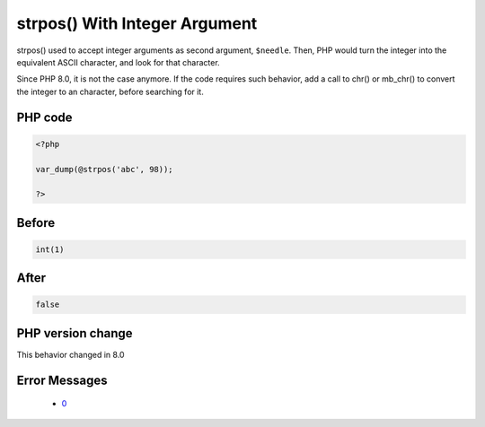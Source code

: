.. _`strpos()-with-integer-argument`:

strpos() With Integer Argument
==============================
.. meta::
	:description:
		strpos() With Integer Argument: strpos() used to accept integer arguments as second argument, ``$needle``.
	:twitter:card: summary_large_image
	:twitter:site: @exakat
	:twitter:title: strpos() With Integer Argument
	:twitter:description: strpos() With Integer Argument: strpos() used to accept integer arguments as second argument, ``$needle``
	:twitter:creator: @exakat
	:twitter:image:src: https://php-changed-behaviors.readthedocs.io/en/latest/_static/logo.png
	:og:image: https://php-changed-behaviors.readthedocs.io/en/latest/_static/logo.png
	:og:title: strpos() With Integer Argument
	:og:type: article
	:og:description: strpos() used to accept integer arguments as second argument, ``$needle``
	:og:url: https://php-tips.readthedocs.io/en/latest/tips/strposWithInteger.html
	:og:locale: en

strpos() used to accept integer arguments as second argument, ``$needle``. Then, PHP would turn the integer into the equivalent ASCII character, and look for that character.



Since PHP 8.0, it is not the case anymore. If the code requires such behavior, add a call to chr() or mb_chr() to convert the integer to an character, before searching for it.



PHP code
________
.. code-block:: php

   <?php
   
   var_dump(@strpos('abc', 98));
   
   ?>

Before
______
.. code-block:: output

   int(1)

After
______
.. code-block:: output

   false


PHP version change
__________________
This behavior changed in 8.0


Error Messages
______________

  + `0 <https://php-errors.readthedocs.io/en/latest/messages/.html>`_



